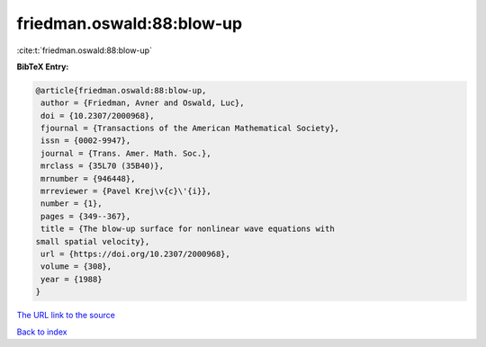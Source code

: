 friedman.oswald:88:blow-up
==========================

:cite:t:`friedman.oswald:88:blow-up`

**BibTeX Entry:**

.. code-block:: bibtex

   @article{friedman.oswald:88:blow-up,
    author = {Friedman, Avner and Oswald, Luc},
    doi = {10.2307/2000968},
    fjournal = {Transactions of the American Mathematical Society},
    issn = {0002-9947},
    journal = {Trans. Amer. Math. Soc.},
    mrclass = {35L70 (35B40)},
    mrnumber = {946448},
    mrreviewer = {Pavel Krej\v{c}\'{i}},
    number = {1},
    pages = {349--367},
    title = {The blow-up surface for nonlinear wave equations with
   small spatial velocity},
    url = {https://doi.org/10.2307/2000968},
    volume = {308},
    year = {1988}
   }
`The URL link to the source <ttps://doi.org/10.2307/2000968}>`_


`Back to index <../By-Cite-Keys.html>`_
